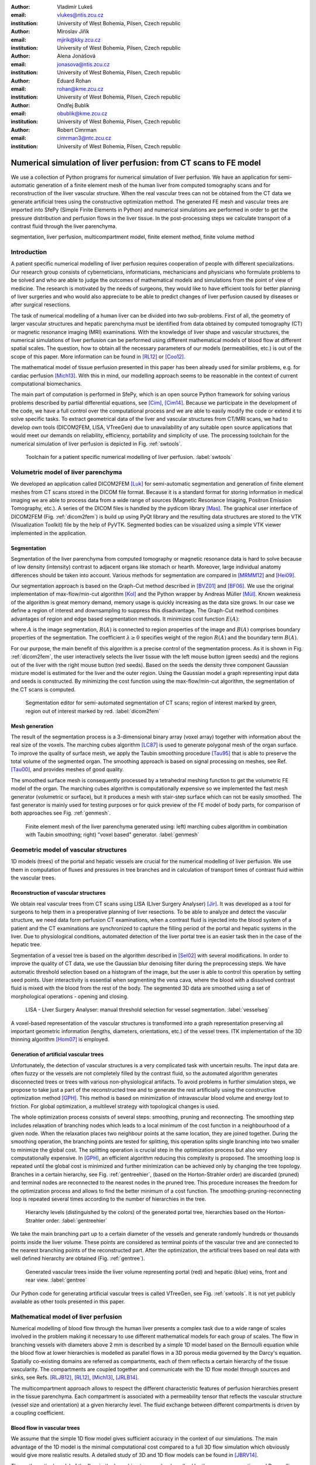 :author: Vladimír Lukeš
:email: vlukes@ntis.zcu.cz
:institution: University of West Bohemia, Pilsen, Czech republic

:author: Miroslav Jiřík
:email: mjirik@kky.zcu.cz
:institution: University of West Bohemia, Pilsen, Czech republic

:author: Alena Jonášová
:email: jonasova@ntis.zcu.cz
:institution: University of West Bohemia, Pilsen, Czech republic

:author: Eduard Rohan
:email: rohan@kme.zcu.cz
:institution: University of West Bohemia, Pilsen, Czech republic

:author: Ondřej Bublík
:email: obublik@kme.zcu.cz
:institution: University of West Bohemia, Pilsen, Czech republic

:author: Robert Cimrman
:email: cimrman3@ntc.zcu.cz
:institution: University of West Bohemia, Pilsen, Czech republic

------------------------------------------------------------------
Numerical simulation of liver perfusion: from CT scans to FE model
------------------------------------------------------------------

.. class:: abstract

We use a collection of Python programs for numerical simulation of
liver perfusion. We have an application for semi-automatic generation
of a finite element mesh of the human liver from computed tomography
scans and for reconstruction of the liver vascular structure. When the
real vascular trees can not be obtained from the CT data we generate
artificial trees using the constructive optimization method. The
generated FE mesh and vascular trees are imported into SfePy (Simple
Finite Elements in Python) and numerical simulations are performed in
order to get the pressure distribution and perfusion flows in the
liver tissue. In the post-processing steps we calculate transport of a
contrast fluid through the liver parenchyma.

.. class:: keywords

segmentation, liver perfusion, multicompartment model, finite element
method, finite volume method


Introduction
------------

A patient specific numerical modelling of liver perfusion requires
cooperation of people with different specializations. Our research
group consists of cyberneticians, informaticians, mechanicians and
physicians who formulate problems to be solved and who are able to
judge the outcomes of mathematical models and simulations from the
point of view of medicine. The research is motivated by the needs of
surgeons, they would like to have efficient tools for better planning
of liver surgeries and who would also appreciate to be able to predict
changes of liver perfusion caused by diseases or after surgical
resections.

The task of numerical modelling of a human liver can be divided into
two sub-problems. First of all, the geometry of larger vascular
structures and hepatic parenchyma must be identified from data
obtained by computed tomography (CT) or magnetic resonance imaging
(MRI) examinations. With the knowledge of liver shape and vascular
structures, the numerical simulations of liver perfusion can be
performed using different mathematical models of blood flow at
different spatial scales. The question, how to obtain all the
necessary parameters of our models (permeabilities, etc.) is out of
the scope of this paper. More information can be found in [RL12]_ or
[Coo12]_.

The mathematical model of tissue perfusion presented in this paper has
been already used for similar problems, e.g. for cardiac perfusion
[Mich13]_. With this in mind, our modelling approach seems to be
reasonable in the context of current computational biomechanics.

The main part of computation is performed in SfePy, which is an open
source Python framework for solving various problems described by
partial differential equations, see [Cim]_, [Cim14]_. Because we
participate in the development of the code, we have a full control
over the computational process and we are able to easily modify the
code or extend it to solve specific tasks. To extract geometrical data
of the liver and vascular structures from CT/MRI scans, we had to
develop own tools (DICOM2FEM, LISA, VTreeGen) due to unavailability of
any suitable open source applications that would meet our demands on
reliability, efficiency, portability and simplicity of use. The
processing toolchain for the numerical simulation of liver perfusion
is depicted in Fig. :ref:`swtools`.

.. figure:: swtoolchain2.pdf

   Toolchain for a patient specific numerical modelling of liver
   perfusion. :label:`swtools`


Volumetric model of liver parenchyma
------------------------------------

We developed an application called DICOM2FEM [Luk]_ for semi-automatic
segmentation and generation of finite element meshes from CT scans
stored in the DICOM file format. Because it is a standard format for
storing information in medical imaging we are able to process data
from a wide range of sources (Magnetic Resonance Imaging, Positron
Emission Tomography, etc.). A series of the DICOM files is handled by
the pydicom library [Mas]_. The graphical user interface of DICOM2FEM
(Fig. :ref:`dicom2fem`) is build up using PyQt library and the
resulting data structures are stored to the VTK (Visualization
Toolkit) file by the help of PyVTK. Segmented bodies can be visualized
using a simple VTK viewer implemented in the application.


Segmentation
============

Segmentation of the liver parenchyma from computed tomography or
magnetic resonance data is hard to solve because of low density
(intensity) contrast to adjacent organs like stomach or
hearth. Moreover, large individual anatomy differences should be taken
into account. Various methods for segmentation are compared in
[MRMM12]_ and [Hei09]_.

..
    and Graph-Cut. Based on evaluation system described in
    second cited source our algorithm achieved 61 points.

Our segmentation approach is based on the Graph-Cut method described
in [BVZ01]_ and [BF06]_. We use the original implementation of
max-flow/min-cut algorithm [Kol]_ and the Python wrapper by Andreas
Müller [Mül]_. Known weakness of the algorithm is great memory demand,
memory usage is quickly increasing as the data size grows. In our case
we define a region of interest and downsampling to suppress this
disadvantage. The Graph-Cut method combines advantages of region and
edge based segmentation methods. It minimizes cost function
:math:`E(A)`:

.. math::
   :label: segment1

   E(A) = \lambda \cdot R(A) + B (A),

where :math:`A` is the image segmentation, :math:`R(A)` is connected
to region properties of the image and :math:`B(A)` comprises boundary
properties of the segmentation. The coefficient :math:`\lambda \geq 0`
specifies weight of the region :math:`R(A)` and the boundary term
:math:`B(A)`.

For our purpose, the main benefit of this algorithm is a precise
control of the segmentation process. As it is shown in
Fig. :ref:`dicom2fem`, the user interactively selects the liver tissue
with the left mouse button (green seeds) and the regions out of the
liver with the right mouse button (red seeds). Based on the seeds the
density three component Gaussian mixture model is estimated for the
liver and the outer region. Using the Gaussian model a graph
representing input data and seeds is constructed. By minimizing the
cost function using the max-flow/min-cut algorithm, the segmentation
of the CT scans is computed.

.. figure:: dicom2fem_seg4.png

   Segmentation editor for semi-automated segmentation of CT scans;
   region of interest marked by green, region out of interest marked
   by red. :label:`dicom2fem`

Mesh generation
===============

The result of the segmentation process is a 3-dimensional binary array
(voxel array) together with information about the real size of the
voxels. The marching cubes algorithm [LC87]_ is used to generate
polygonal mesh of the organ surface. To improve the quality of surface
mesh, we apply the Taubin smoothing procedure [Tau95]_ that is able to
preserve the total volume of the segmented organ. The smoothing
approach is based on signal processing on meshes, see Ref. [Tau00]_,
and provides meshes of good quality.

The smoothed surface mesh is consequently processed by a tetrahedral
meshing function to get the volumetric FE model of the organ. The
marching cubes algorithm is computationally expensive so we implemented
the fast mesh generator (volumetric or surface), but it produces a
mesh with stair-step surface which can not be easily smoothed. The
fast generator is mainly used for testing purposes or for quick
preview of the FE model of body parts, for comparison of both
approaches see Fig. :ref:`genmesh`.

.. figure:: liver_meshes_mc_fg.pdf

   Finite element mesh of the liver parenchyma generated using: left)
   marching cubes algorithm in combination with Taubin smoothing;
   right) "voxel based" generator. :label:`genmesh`


Geometric model of vascular structures
--------------------------------------

1D models (trees) of the portal and hepatic vessels are crucial for
the numerical modelling of liver perfusion. We use them in computation
of fluxes and pressures in tree branches and in calculation of
transport times of contrast fluid within the vascular trees.

Reconstruction of vascular structures
=====================================

We obtain real vascular trees from CT scans using LISA (LIver Surgery
Analyser) [Jir]_. It was developed as a tool for surgeons to help them
in a preoperative planning of liver resections. To be able to analyze
and detect the vascular structure, we need data form perfusion CT
examinations, when a contrast fluid is injected into the blood system
of a patient and the CT examinations are synchronized to capture the
filling period of the portal and hepatic systems in the liver. Due to
physiological conditions, automated detection of the liver portal tree
is an easier task then in the case of the hepatic tree.

Segmentation of a vessel tree is based on the algorithm described in
[Sel02]_ with several modifications. In order to improve the quality
of CT data, we use the Gaussian blur denoising filter during the
preprocessing steps. We have automatic threshold selection based on a
histogram of the image, but the user is able to control this operation
by setting seed points. User interactivity is essential when
segmenting the vena cava, where the blood with a dissolved contrast
fluid is mixed with the blood from the rest of the body. The segmented
3D data are smoothed using a set of morphological operations - opening
and closing.

.. figure:: vessel_segmentation0.png
   :scale: 30%

   LISA - LIver Surgery Analyser: manual threshold selection for
   vessel segmentation. :label:`vesselseg`

A voxel-based representation of the vascular structures is transformed
into a graph representation preserving all important geometric
information (lengths, diameters, orientations, etc.) of the vessel
trees. ITK implementation of the 3D thinning algorithm [Hom07]_ is
employed.

.. and our python wrapper [Jir2]_.
.. In [Jir] we created algorithm for computing 1D graph
.. representation of vessel tree shape from skeleton data.


Generation of artificial vascular trees
=======================================

Unfortunately, the detection of vascular structures is a very
complicated task with uncertain results. The input data are often
fuzzy or the vessels are not completely filled by the contrast fluid,
so the automated algorithm generates disconnected trees or trees with
various non-physiological artifacts. To avoid problems in further
simulation steps, we propose to take just a part of the reconstructed
tree and to generate the rest artificially using the constructive
optimization method [GPH]_. This method is based on minimization of
intravascular blood volume and energy lost to friction. For global
optimization, a multilevel strategy with topological changes is used.

The whole optimization process consists of several steps: smoothing,
pruning and reconnecting. The smoothing step includes relaxation of
branching nodes which leads to a local minimum of the cost function in
a neighbourhood of a given node. When the relaxation places two
neighbour points at the same location, they are joined
together. During the smoothing operation, the branching points are
tested for splitting, this operation splits single branching into two
smaller to minimize the global cost. The splitting operation is
crucial step in the optimization process but also very computationally
expensive. In [GPH]_, an efficient algorithm reducing this complexity
is proposed. The smoothing loop is repeated until the global cost is
minimized and further minimization can be achieved only by changing
the tree topology. Branches in a certain hierarchy, see
Fig. :ref:`gentreehier`, (based on the Horton-Strahler order) are
discarded (pruned) and terminal nodes are reconnected to the nearest
nodes in the pruned tree. This procedure increases the freedom for the
optimization process and allows to find the better minimum of a cost
function. The smoothing-pruning-reconnecting loop is repeated several
times according to the number of hierarchies in the tree.

.. figure:: liver_gen_tree_porta_hs1.png
   :scale: 20%

   Hierarchy levels (distinguished by the colors) of the generated
   portal tree, hierarchies based on the Horton-Strahler
   order. :label:`gentreehier`

We take the main branching part up to a certain diameter of the
vessels and generate randomly hundreds or thousands points inside the
liver volume. These points are considered as terminal points of the
vascular tree and are connected to the nearest branching points of the
reconstructed part. After the optimization, the artificial trees based
on real data with well defined hierarchy are obtained
(Fig. :ref:`gentree`).

.. figure:: liver_gen_trees.pdf

   Generated vascular trees inside the liver volume representing
   portal (red) and hepatic (blue) veins, front and rear
   view. :label:`gentree`

Our Python code for generating artificial vascular trees is called
VTreeGen, see Fig. :ref:`swtools`. It is not yet publicly available as
other tools presented in this paper.


Mathematical model of liver perfusion
-------------------------------------

Numerical modelling of blood flow through the human liver presents a
complex task due to a wide range of scales involved in the problem
making it necessary to use different mathematical models for each
group of scales. The flow in branching vessels with diameters above 2
mm is described by a simple 1D model based on the Bernoulli equation
while the blood flow at lower hierarchies is modelled as parallel
flows in a 3D porous media governed by the Darcy's equation. Spatially
co-existing domains are referred as compartments, each of them
reflects a certain hierarchy of the tissue vascularity. The
compartments are coupled together and communicate with the 1D flow
model through sources and sinks, see Refs. [RLJB12]_, [RL12]_,
[Mich13]_, [JRLB14]_.

The multicompartment approach allows to respect the different
characteristic features of perfusion hierarchies present in the tissue
parenchyma. Each compartment is associated with a permeability tensor
that reflects the vascular structure (vessel size and orientation) at
a given hierarchy level. The fluid exchange between different
compartments is driven by a coupling coefficient.


Blood flow in vascular trees
============================

We assume that the simple 1D flow model gives sufficient accuracy in
the context of our simulations. The main advantage of the 1D model
is the minimal computational cost compared to a full 3D flow
simulation which obviously would give more realistic results. A
detailed study of 3D and 1D flow models can be found in [JBRV14]_.

The mathematical model of the flow in the branching tree can be
described by the mass conservation and Bernoulli equations:

.. math::
   :label: bernoulli1

   A_0 w_0 = \sum_k^{n}   A_k w_k,

.. math::
   :label: bernoulli2

   \frac{1}{2}\rho w_0^2 + p_0 = \frac{1}{2}\rho w_k^2 +
   p_k+e_k^\textrm{loss}\;,\quad k = 1,2,\dots,n,

where :math:`A_k` is the cross-section of branches and :math:`n` is
the number of terminal nodes (sources/sinks) connected to the liver
parenchyma.

The terms :math:`e_k^\textrm{loss}` represent the friction loss in
inelastic tubes and are defined as:

.. math::
   :label: bernoulli3

   e_k^\textrm{loss}=\frac{1}{2}\varrho w_k^2
   \frac{L}{D}\frac{64}{\textrm{Re}_k},

where :math:`\varrho` is the fluid density, :math:`L` and :math:`D`
are the length and diameter of the branch and :math:`{\textrm{Re}_k}`
is the Reynolds number.

The system of non-linear algebraic equations (:ref:`bernoulli1`) and
(:ref:`bernoulli2`) can be solved numerically using the Newton
method. For a given input velocity :math:`w_0` and terminal pressures
:math:`p_k`, we are able to calculate the unknown input pressure
:math:`p_0` and terminal velocities :math:`w_k`.


Darcy flow in parenchyma
========================

We assume a simple idealized model of liver perfusion comprising of
three co-existing compartments. The first one is attached to the 1D
portal venous tree such that the terminal branches of the tree are
local sources for the Darcy model. The second (middle) compartment
represents the filtration system of liver lobules. The last
compartment is connected to the hepatic vessel tree and the connecting
points play a role of sinks of the perfusion system, see
Fig. :ref:`compartments`

.. figure:: compartments.pdf
   :scale: 30%

   Schematic drawing of spatially co-existing compartments
   (representing distinct perfusion hierarchies in the liver
   parenchyma) connected to the reconstructed or generated portal and
   hepatic venous trees via sources and sinks. :label:`compartments`

The multicompartment Darcy system of :math:`N` compartments can be
written as:

.. math::
   :label: darcy1

   \nabla \cdot \mathbf{w}^i + \sum_{j} G_j^i(p^i - p^j) = f^i,

.. math::
   :label: darcy2

   \mathbf{w}^i = - \mathbf{K}^i \nabla p^i,

for :math:`i = 1\dots N`, where :math:`\mathbf{K}^i` is the local
permeability of the :math:`i`-th compartment network and :math:`G_j^i`
is the perfusion coefficient related to compartments :math:`i`,
:math:`j`, so that :math:`G_j^i(p^i - p^j)` describes the amount of
fluid going from :math:`i` to :math:`j` (:math:`G_j^i` is symmetric,
i.e. :math:`G_j^i` = :math:`G_i^j`). In our case, when only three
compartments are considered, as shown in Fig. :ref:`compartments`, we
take coupling parameters :math:`G_1^2`, :math:`G_2^3` (and also
:math:`G_2^1`, :math:`G_3^2`) :math:`\neq 0`, otherwise :math:`G_i^j =
0`.

The discretized perfusion model is based on the weak formulation of
(:ref:`darcy1`)-(:ref:`darcy2`): Find :math:`p_i \in V^i` such that
for all :math:`q_i \in V^i_0`:

.. math::
   :label: darcy3

    \int_{\Omega} \mathbf{K}^i \nabla p^i \cdot \nabla q^i +
    \int_{\Omega} \sum_j G_{j}^i(p^i - p^j) q^i = \int_{\Omega} f^i
    q^i,

for all compartments :math:`i = 1,\dots,N`, where :math:`V^i`,
:math:`V^i_0` are admissible sets, for more details see
Ref. [RLJB12]_.


The multicompartment Darcy flow model is implemented in SfePy (Simple
Finite Elements in Python), see [Cim]_, [Cim14]_. SfePy is a framework
for solving various kinds of problems (mechanics, physics, biology, ...)
described by partial differential equations in two or three
space dimensions by the finite element method. The code is written
mostly in Python (C and Cython are used in some places due to
speed). Solvers and algorithms from SciPy [JOP]_ are used as well.


Transport of contrast fluid
===========================

To assess the computed liver perfusion and possibly to compare the
numerical results with real perfusion data in the future, a dynamic
perfusion test is simulated. This test involves the modelling of
contrast fluid (tracer) transport through the hepatic tissue using the
perfusion velocities computed by the Darcy flow model for each of the
parenchyma compartments. The equations governing not only the
transport of the contrast fluid within one compartment, but also its
exchange between several compartments are numerically solved using an
upwind cell-centered finite volume scheme formulated for unstructured
grids in combination with the second-order accurate two-stage
Runge-Kutta method [JRLB14]_.


Numerical results
=================

The results of numerical simulations of tissue perfusion in the three
compartment model are shown in Fig. :ref:`simulation1`, where the
computed perfusion velocities in the filtration (inter) and hepatic
compartments are depicted.

For illustration, Fig. :ref:`simulation2` shows the tracer
distribution in an image-based model of human liver at selected time
instants including the corresponding total concentration :math:`C` as
would be seen in a CT scan. Here, the content of the tracer dissolved
in the blood in each compartment (portal, filtration and hepatic) is
expressed by the saturation :math:`S`.

.. figure:: liver_simul_w.pdf

   Computed perfusion velocities in the filtration (left) and hepatic (right)
   compartments are depicted. :label:`simulation1`

.. figure:: liver_simul.pdf

   Time development of the saturation in the portal, filtration
   (inter) and hepatic systems and the corresponding distribution of
   the total concentration :math:`C` in the transverse
   section. :label:`simulation2`



Conclusion
----------

Using Python with standard modules for scientific computing and image
processing together with the Python based finite element solver SfePy
and a collection of developed supporting applications, we are able to
produce a simplified patient specific liver model and numerically
simulate hepatic blood perfusion.

CT data are processed by the semi-automatic segmentation algorithms
generating 1D structures representing the vascular trees and a 3D
volumetric model of the liver tissue. In case of incomplete or
unreliable results of the vascular trees reconstruction, we fabricate
artificial trees using constructive optimization approach. The
reconstructed or fabricated 1D trees and the volumetric liver model
are employed in numerical simulations of liver blood perfusion using
the finite element method. The model of contrast fluid propagation
provides time-dependent concentration of the tracer, that can be
compared with the standard medical measurements. It will allow us to
solve the inverse problem in order to identify some of the perfusion
parameters of our models. This is a crucial point for further
development.

Despite the fact that there is still a wide gap between our current
research and clinical practice, the LISA application was successfully
tested by radiologists and surgeons for volumetric analyses of livers
prior to surgeries and is now actively used.


Acknowledgment
==============

This research is partially supported by the Ministry of Health of the
Czech Republic, project NT 13326, and by the European Regional
Development Fund (ERDF), project "NTIS - New Technologies for the
Information Society", European Centre of Excellence,
CZ.1.05/1.1.00/02.0090.


References
----------

.. [BVZ01] Y. Boykov, O. Veksler, R. Zabih. *Fast approximate energy
           minimization via graph cuts.* In Pattern Analysis and
           Machine Intelligence, 23(11):1222-1239, 2001.

.. [BF06] Y. Boykov, G. Funka-Lea. *Graph Cuts and Efficient N-D Image
          Segmentation.* In International Journal of Computer Vision,
          70:109–131, 2006.

.. [Cim] R. Cimrman, et al. *SfePy, finite element code and
         applications.* Home page: `<http://sfepy.org>`_.

.. [Cim14] R. Cimrman. *SfePy - Write Your Own {FE} Application.* In
           Proceedings of the 6th European Conference on Python in
           Science (EuroSciPy 2013), pages 65-70, 2014. `<http://arxiv.org/abs/1404.6391>`_.

.. [Coo12] A. N. Cookson, J. Lee, C. Michler, R. Chabiniok, E. Hyde,
           D. A. Nordsletten, M. Sinclair, M. Siebes, N. P. Smith. *A
           novel porous mechanical framework for modelling the
           interaction between coronary perfusion and myocardial
           mechanics.* In Journal of Biomechanics,
           45(5):850-855, 2012.

.. [GPH] M. Georg, T. Preusser, H. K. Hahn. *Global Constructive
         Optimization of Vascular Systems.* Technical Report:
         Washington University in
         St. Louis. `<http://cse.wustl.edu/Research/Lists/Technical
         Reports/Attachments/910/idealvessel_1.pdf>`_.

.. [Hei09] Heimann et al. *Comparison and evaluation of methods for
           liver segmentation from CT datasets.* In IEEE Transactions
           on Medical Imaging, 28(8):1251-1265, 2009.

.. [Hom07] H. Homann. *Implementation of a 3D thinning algorithm.* In
           Insight Journal, July - December, 2007.

.. [Jir] M. Jiřík. *LISA - LIver Surgery Analyser.* Home page:
         `<https://github.com/mjirik/lisa>`_.

.. [JRLB14] A. Jonášová, E. Rohan, V. Lukeš, O. Bublík. *Complex
            hierarchical modeling of the dynamic perfusion test:
            application to liver.* In Proceedings of 11th World Congres
            of Computational Mechanics, 2014.

.. [JBRV14] A. Jonanášová, O. Bublík, E. Rohan, J. Vimmr. *Simulation
            of contrast medium propagation based on 1D and 3D portal
            hemodynamics.* In: Proc. of the 20th International
            Conference Engineering Mechanics, Svratka, Czech
            Republic, 2014.

.. [JOP] E. Jones, T. E. Oliphant, P. Peterson, et al. *SciPy: Open
         source scientific tools for Python.* Home page:
         `<http://www.scipy.org>`_.

.. [Kol] V. Kolmogorov. *Max-flow/min-cut.* Home page:
         `<http://vision.csd.uwo.ca/code/>`_.

.. [LC87] W. E. Lorensen, H. E. Cline. *Marching Cubes: A high
          resolution 3D surface construction algorithm.* Computer
          Graphics, Vol. 21, Nr. 4, 1987.

.. [Luk] V. Lukeš. *DICOM2FEM - application for semi-automatic
         generation of finite element meshes.* Home page:
         `<http://sfepy.org/dicom2fem>`_.

.. [Mas] D. Mason. *pydicom*, available at
         `<https://code.google.com/p/pydicom/>`_.

.. [MRMM12] A. M. Mharib, A. R. Ramli, S. Mashohor, R. B. Mahmood. *Survey
            on liver CT image segmentation methods.* In Artificial
            Intelligence Review, 37(2):83-95, 2012.

.. [Mich13] C. Michler, A. Cookson, R. Chabiniok, E. Hyde, J. Lee,
            M. Sinclair, T. Sochi, A. Goyal, G. Vigueras, D. Nordsletten, N. Smith. *A
            computationally efficient framework for the simulation of
            cardiac perfusion using a multi-compartment Darcy
            porous-media flow model.* Int. Journal for Numerical
            Methods in Biomedical Engineering, 29(2):217-32, 2013.

.. [Mül] A. Müller. *Python wrappers for GCO alpha-expansion and
          alpha-beta-swaps.* Home page:
          `<https://github.com/amueller/gco_python>`_.

.. [Oli07] T. E. Oliphant. *Python for scientific computing.* In
           Computing in Science & Engineering,
           9(3):10-20, 2007. `<http://www.numpy.org>`_.

.. [Tau95] G. Taubin. *A signal processing approach to fair surface
           design.* In Siggraph'95 Conference Proceedings, pages
           351–358, 1995.

.. [Tau00] G. Taubin. *Geometric Signal Processing on Polygonal
           Meshes.*, In EUROGRAPHICS 2000, 2000.

.. [RLJB12] E. Rohan, V. Lukeš, A. Jonášová, O. Bublík. *Towards
            microstructure based tissue perfusion reconstruction from
            CT using multiscale modeling.* In Proc. of the 10th World
            Congress on Computational Mechanics, Sao Paulo, Brasil,
            2012.

.. [RL12] E. Rohan, V. Lukeš. *Modeling tissue perfusion using a
          homogenized model with layer-wise decomposition.* In
          Preprints MATHMOD 2012, Vienna University of Technology,
          Austria, (2012).

.. [Sel02] D. Selle, B. Preim, A. Schenk, H. O. Peitgen. *Analysis of
           vasculature for liver surgical planning.* In IEEE
           Transactions on Medical Imaging, 21(11):1344-1357, 2002.
